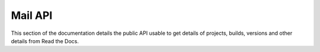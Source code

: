 Mail API
==========

This section of the documentation details the public API
usable to get details of projects, builds, versions and other details
from Read the Docs.
